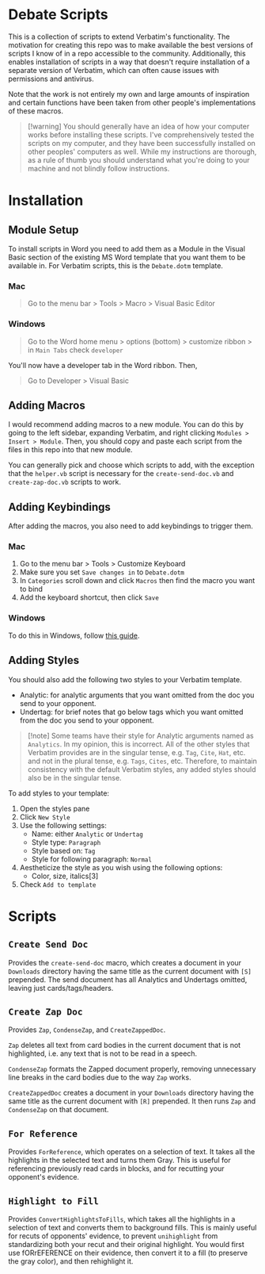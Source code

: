 * Debate Scripts

This is a collection of scripts
to extend Verbatim's functionality.
The motivation for creating this repo
was to make available
the best versions of scripts I know of
in a repo accessible to the community.
Additionally,
this enables installation of scripts
in a way that doesn't require installation of a
separate version of Verbatim,
which can often cause issues with permissions and antivirus.

Note that the work is not entirely my own and
large amounts of inspiration and
certain functions
have been taken from other people's implementations of these macros.

#+BEGIN_QUOTE
[!warning]
You should generally have an idea of
how your computer works before installing these scripts.
I've comprehensively tested the scripts on my computer,
and they have been successfully installed on
other peoples' computers as well.
While my instructions are thorough,
as a rule of thumb you should understand
what you're doing to your machine and not
blindly follow instructions.
#+END_QUOTE

* Installation

** Module Setup

To install scripts in Word you need to add them as a Module
in the Visual Basic section of the existing MS Word template
that you want them to be available in.
For Verbatim scripts,
this is the =Debate.dotm= template.

*** Mac

#+BEGIN_QUOTE
Go to the menu bar > Tools > Macro > Visual Basic Editor
#+END_QUOTE

*** Windows

#+BEGIN_QUOTE
Go to the Word home menu > options (bottom) > customize ribbon > in =Main Tabs= check =developer=
#+END_QUOTE

You'll now have a developer tab in the Word ribbon. Then,

#+BEGIN_QUOTE
Go to Developer > Visual Basic
#+END_QUOTE

** Adding Macros

I would recommend adding macros to a new module.
You can do this by
going to the left sidebar,
expanding Verbatim,
and right clicking =Modules > Insert > Module=.
Then,
you should copy and paste each script from
the files in this repo into that new module.

You can generally pick and choose which scripts to add,
with the exception that the =helper.vb= script
is necessary for the
=create-send-doc.vb= and =create-zap-doc.vb= scripts to work.

** Adding Keybindings

After adding the macros,
you also need to add keybindings to trigger them.

*** Mac

1. Go to the menu bar > Tools > Customize Keyboard
2. Make sure you set =Save changes in= to =Debate.dotm=
3. In =Categories= scroll down and click =Macros= then find the
   macro you want to bind
4. Add the keyboard shortcut, then click =Save=

*** Windows

To do this in Windows, follow [[https://support.microsoft.com/en-us/office/customize-keyboard-shortcuts-9a92343e-a781-4d5a-92f1-0f32e3ba5b4d][this guide]].

** Adding Styles

You should also add the
following two styles to your Verbatim template.

- Analytic: for analytic arguments that you want omitted from the
  doc you send to your opponent.
- Undertag: for brief notes that go below tags
  which you want omitted from the doc you send to your opponent.

#+BEGIN_QUOTE
[!note]
Some teams have their style for Analytic arguments
named as =Analytics=.
In my opinion,
this is incorrect.
All of the other styles that Verbatim provides
are in the singular tense,
e.g. =Tag=, =Cite=, =Hat=, etc.
and not in the plural tense,
e.g. =Tags=, =Cites=, etc.
Therefore,
to maintain
consistency with the default Verbatim styles,
any added styles should also be in the singular tense.
#+END_QUOTE

To add styles to your template:

1. Open the styles pane
2. Click =New Style=
3. Use the following settings:
   - Name: either =Analytic= or =Undertag=
   - Style type: =Paragraph=
   - Style based on: =Tag=
   - Style for following paragraph: =Normal=
4. Aestheticize the style as you wish using the following options:
   - Color, size, italics[3]
5. Check =Add to template=

* Scripts

** =Create Send Doc=

Provides the ~create-send-doc~ macro,
which creates a document in your
=Downloads= directory having the same
title as the current document with =[S]= prepended.
The send document has all Analytics and Undertags omitted,
leaving just cards/tags/headers.

** =Create Zap Doc=

Provides ~Zap~, ~CondenseZap~, and ~CreateZappedDoc~.

~Zap~ deletes all text from card bodies
in the current document that is not highlighted,
i.e. any text that is not to be read in a speech.

~CondenseZap~ formats the Zapped document properly,
removing unnecessary line breaks
in the card bodies due to the way ~Zap~ works.

~CreateZappedDoc~ creates a document in your
=Downloads= directory having the same
title as the current document with =[R]= prepended.
It then runs ~Zap~ and ~CondenseZap~ on that document.

** =For Reference=

Provides ~ForReference~,
which operates on a selection of text.
It takes all the highlights in the selected text
and turns them Gray.
This is useful for referencing previously read cards in blocks,
and for recutting your opponent's evidence.

** =Highlight to Fill=

Provides ~ConvertHighlightsToFills~,
which takes all the highlights in a selection of text
and converts them to background fills.
This is mainly useful for recuts of opponents' evidence,
to prevent ~unihighlight~ from standardizing
both your recut and their original highlight.
You would first use fORrEFERENCE on their evidence,
then convert it to a fill (to preserve the gray color),
and then rehighlight it.
